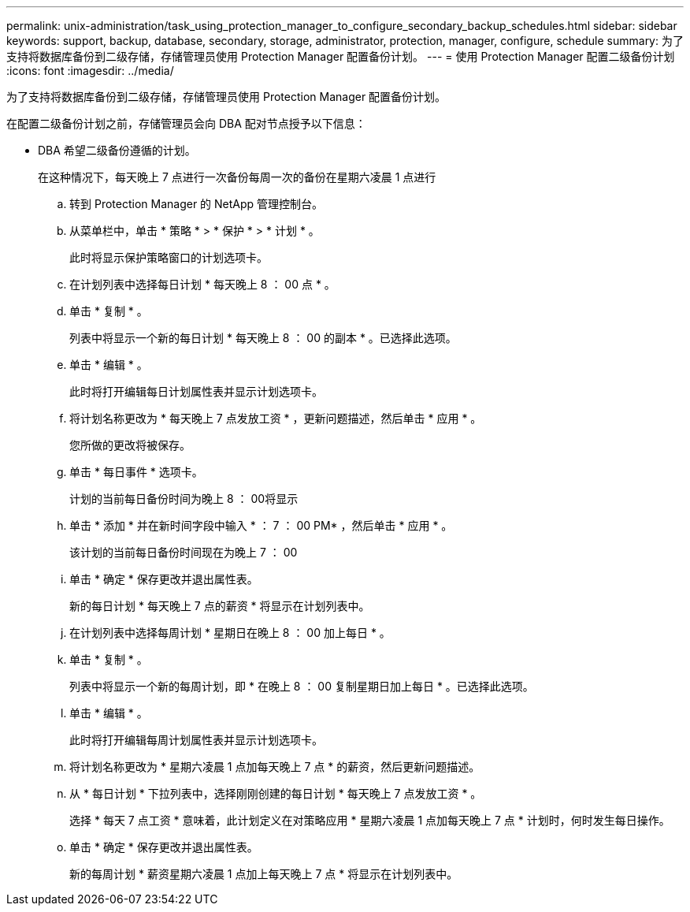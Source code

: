 ---
permalink: unix-administration/task_using_protection_manager_to_configure_secondary_backup_schedules.html 
sidebar: sidebar 
keywords: support, backup, database, secondary, storage, administrator, protection, manager, configure, schedule 
summary: 为了支持将数据库备份到二级存储，存储管理员使用 Protection Manager 配置备份计划。 
---
= 使用 Protection Manager 配置二级备份计划
:icons: font
:imagesdir: ../media/


[role="lead"]
为了支持将数据库备份到二级存储，存储管理员使用 Protection Manager 配置备份计划。

在配置二级备份计划之前，存储管理员会向 DBA 配对节点授予以下信息：

* DBA 希望二级备份遵循的计划。
+
在这种情况下，每天晚上 7 点进行一次备份每周一次的备份在星期六凌晨 1 点进行

+
.. 转到 Protection Manager 的 NetApp 管理控制台。
.. 从菜单栏中，单击 * 策略 * > * 保护 * > * 计划 * 。
+
此时将显示保护策略窗口的计划选项卡。

.. 在计划列表中选择每日计划 * 每天晚上 8 ： 00 点 * 。
.. 单击 * 复制 * 。
+
列表中将显示一个新的每日计划 * 每天晚上 8 ： 00 的副本 * 。已选择此选项。

.. 单击 * 编辑 * 。
+
此时将打开编辑每日计划属性表并显示计划选项卡。

.. 将计划名称更改为 * 每天晚上 7 点发放工资 * ，更新问题描述，然后单击 * 应用 * 。
+
您所做的更改将被保存。

.. 单击 * 每日事件 * 选项卡。
+
计划的当前每日备份时间为晚上 8 ： 00将显示

.. 单击 * 添加 * 并在新时间字段中输入 * ： 7 ： 00 PM* ，然后单击 * 应用 * 。
+
该计划的当前每日备份时间现在为晚上 7 ： 00

.. 单击 * 确定 * 保存更改并退出属性表。
+
新的每日计划 * 每天晚上 7 点的薪资 * 将显示在计划列表中。

.. 在计划列表中选择每周计划 * 星期日在晚上 8 ： 00 加上每日 * 。
.. 单击 * 复制 * 。
+
列表中将显示一个新的每周计划，即 * 在晚上 8 ： 00 复制星期日加上每日 * 。已选择此选项。

.. 单击 * 编辑 * 。
+
此时将打开编辑每周计划属性表并显示计划选项卡。

.. 将计划名称更改为 * 星期六凌晨 1 点加每天晚上 7 点 * 的薪资，然后更新问题描述。
.. 从 * 每日计划 * 下拉列表中，选择刚刚创建的每日计划 * 每天晚上 7 点发放工资 * 。
+
选择 * 每天 7 点工资 * 意味着，此计划定义在对策略应用 * 星期六凌晨 1 点加每天晚上 7 点 * 计划时，何时发生每日操作。

.. 单击 * 确定 * 保存更改并退出属性表。
+
新的每周计划 * 薪资星期六凌晨 1 点加上每天晚上 7 点 * 将显示在计划列表中。




